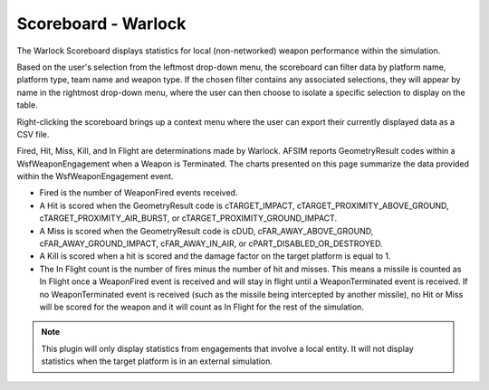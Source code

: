 .. ****************************************************************************
.. CUI
..
.. The Advanced Framework for Simulation, Integration, and Modeling (AFSIM)
..
.. The use, dissemination or disclosure of data in this file is subject to
.. limitation or restriction. See accompanying README and LICENSE for details.
.. ****************************************************************************

Scoreboard - Warlock
--------------------

The Warlock Scoreboard displays statistics for local (non-networked) weapon performance within the simulation.

.. image:: ../images/wk_Scoreboard.png

Based on the user's selection from the leftmost drop-down menu, the scoreboard can filter data by platform name, platform type, team name and weapon type. If the chosen filter contains any associated selections, they will appear by name in the rightmost drop-down menu, where the user can then choose to isolate a specific selection to display on the table.

Right-clicking the scoreboard brings up a context menu where the user can export their currently displayed data as a CSV file.

Fired, Hit, Miss, Kill, and In Flight are determinations made by Warlock. AFSIM reports GeometryResult codes within a WsfWeaponEngagement when a Weapon is Terminated. The charts presented on this page summarize the data provided within the WsfWeaponEngagement event.

* Fired is the number of WeaponFired events received.
* A Hit is scored when the GeometryResult code is cTARGET_IMPACT, cTARGET_PROXIMITY_ABOVE_GROUND, cTARGET_PROXIMITY_AIR_BURST, or cTARGET_PROXIMITY_GROUND_IMPACT.
* A Miss is scored when the GeometryResult code is cDUD, cFAR_AWAY_ABOVE_GROUND, cFAR_AWAY_GROUND_IMPACT, cFAR_AWAY_IN_AIR, or cPART_DISABLED_OR_DESTROYED.
* A Kill is scored when a hit is scored and the damage factor on the target platform is equal to 1.
* The In Flight count is the number of fires minus the number of hit and misses.  This means a missile is counted as In Flight once a WeaponFired event is received and will stay in flight until a WeaponTerminated event is received. If no WeaponTerminated event is received (such as the missile being intercepted by another missile), no Hit or Miss will be scored for the weapon and it will count as In Flight for the rest of the simulation.

.. note::
   This plugin will only display statistics from engagements that involve a local entity. It will not display statistics when the target platform is in an external simulation.
